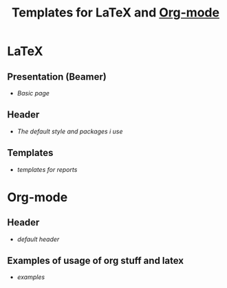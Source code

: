 #+TITLE: Templates for LaTeX and [[https://en.wikipedia.org/wiki/Org-mode][Org-mode]]

* LaTeX
** Presentation (Beamer)
  - [[beamer.tex][Basic page]]
** Header
  - [[tex_header.tex][The default style and packages i use]]
** Templates
  - [[report-template][templates for reports]]

* Org-mode
** Header
  - [[org_header.org][default header]]

** Examples of usage of org stuff and latex
  - [[examples.org][examples]]
